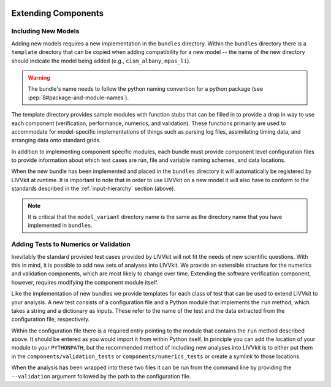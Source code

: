 .. figure:: _static/livvkit.png
    :width: 400px
    :align: center
    :alt: LIVVkit

Extending Components
====================

Including New Models
--------------------
Adding new models requires a new implementation in the ``bundles`` directory.  Within the
``bundles`` directory there is a ``template`` directory that can be copied when adding compatibility
for a new model -- the name of the new directory should indicate the model being added (e.g.,
``cism_albany``, ``mpas_li``).  

.. warning::
    
    The bundle's name needs to follow the python naming convention for a python package (see
    :pep:`8#package-and-module-names`). 

The template directory provides sample modules with function stubs that can
be filled in to provide a drop in way to use each component (verification, performance, numerics,
and validation).  These functions primarily are used to accommodate for model-specific
implementations of things such as parsing log files, assimilating timing data, and arranging data
onto standard grids.

In addition to implementing component specific modules, each bundle must provide component level 
configuration files to provide information about which test cases are run, file and variable naming 
schemes, and data locations.

When the new bundle has been implemented and placed in the ``bundles`` directory it will 
automatically be registered by LIVVkit at runtime. It is important to note that in order to use 
LIVVkit on a new model it will also have to conform to the standards described in the 
:ref:`input-hierarchy` section (above).  

.. note:: 

    It is critical that the ``model_variant`` directory name is the same as the directory name that
    you have implemented in ``bundles``.


Adding Tests to Numerics or Validation
--------------------------------------
Inevitably the standard provided test cases provided by LIVVkit will not fit the needs of new 
scientific questions.  With this in mind, it is possible to add new sets of analyses into LIVVkit.  
We provide an extensible structure for the numerics and validation components, which are most likely
to change over time. Extending the software verification component, however, requires modifying the
component module itself. 

Like the implementation of new bundles we provide templates for each class of test that can be used
to extend LIVVkit to your analysis.  A new test consists of a configuration file and a Python module
that implements the ``run`` method, which takes a string and a dictionary as inputs.  These refer to 
the name of the test and the data extracted from the configuration file, respectively.  

Within the configuration file there is a required entry pointing to the module that contains the 
``run`` method described above.  It should be entered as you would import it from within Python 
itself.  In principle you can add the location of your module to your ``PYTHONPATH``, but the 
recommended method of including new analyses into LIVVkit is to either put them in the 
``components/validation_tests`` or ``components/numerics_tests`` or create a symlink to those 
locations.

When the analysis has been wrapped into these two files it can be run from the command line by 
providing the ``--validation`` argument followed by the path to the configuration file.



